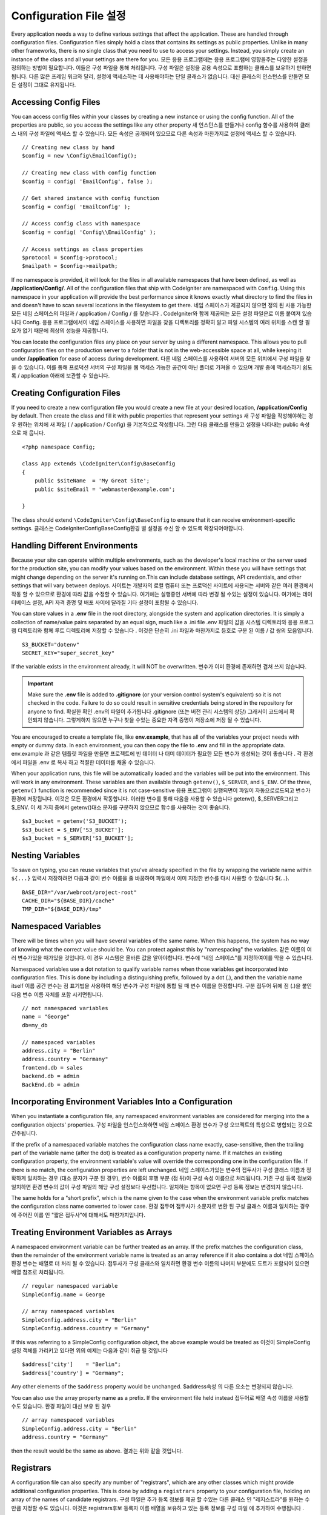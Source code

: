 ################################
Configuration File 설정
################################

Every application needs a way to define various settings that affect the application.
These are handled through configuration files. Configuration files simply
hold a class that contains its settings as public properties. Unlike in many other frameworks,
there is no single class that you need to use to access your settings. Instead, you simply
create an instance of the class and all your settings are there for you.
모든 응용 프로그램에는 응용 프로그램에 영향을주는 다양한 설정을 정의하는 방법이 필요합니다. 이들은 구성 파일을 통해 처리됩니다. 구성 파일은 설정을 공용 속성으로 포함하는 클래스를 보유하기 만하면됩니다. 다른 많은 프레임 워크와 달리, 설정에 액세스하는 데 사용해야하는 단일 클래스가 없습니다. 대신 클래스의 인스턴스를 만들면 모든 설정이 그대로 유지됩니다.

Accessing Config Files
======================

You can access config files within your classes by creating a new instance or using the config function. All of the properties
are public, so you access the settings like any other property
새 인스턴스를 만들거나 config 함수를 사용하여 클래스 내의 구성 파일에 액세스 할 수 있습니다. 모든 속성은 공개되어 있으므로 다른 속성과 마찬가지로 설정에 액세스 할 수 있습니다.

::

	// Creating new class by hand
	$config = new \Config\EmailConfig();

	// Creating new class with config function
	$config = config( 'EmailConfig', false );

	// Get shared instance with config function
	$config = config( 'EmailConfig' );

	// Access config class with namespace
	$config = config( 'Config\\EmailConfig' );

	// Access settings as class properties
	$protocol = $config->protocol;
	$mailpath = $config->mailpath;

If no namespace is provided, it will look for the files in all available namespaces that have
been defined, as well as **/application/Config/**. All of the configuration files
that ship with CodeIgniter are namespaced with ``Config``. Using this namespace in your
application will provide the best performance since it knows exactly what directory to find the
files in and doesn't have to scan several locations in the filesystem to get there.
네임 스페이스가 제공되지 않으면 정의 된 사용 가능한 모든 네임 스페이스의 파일과 / application / Config / 를 찾습니다 . CodeIgniter와 함께 제공되는 모든 설정 파일은로 이름 붙여져 있습니다 Config. 응용 프로그램에서이 네임 스페이스를 사용하면 파일을 찾을 디렉토리를 정확히 알고 파일 시스템의 여러 위치를 스캔 할 필요가 없기 때문에 최상의 성능을 제공합니다.

You can locate the configuration files any place on your server by using a different namespace.
This allows you to pull configuration files on the production server to a folder that is not in
the web-accessible space at all, while keeping it under **/application** for ease of access during development.
다른 네임 스페이스를 사용하여 서버의 모든 위치에서 구성 파일을 찾을 수 있습니다. 이를 통해 프로덕션 서버의 구성 파일을 웹 액세스 가능한 공간이 아닌 폴더로 가져올 수 있으며 개발 중에 액세스하기 쉽도록 / application 아래에 보관할 수 있습니다.

Creating Configuration Files
============================

If you need to create a new configuration file you would create a new file at your desired location,
**/application/Config** by default. Then create the class and fill it with public properties that
represent your settings
새 구성 파일을 작성해야하는 경우 원하는 위치에 새 파일 ( / application / Config) 을 기본적으로 작성합니다. 그런 다음 클래스를 만들고 설정을 나타내는 public 속성으로 채 웁니다.

::

    <?php namespace Config;

    class App extends \CodeIgniter\Config\BaseConfig
    {
    	public $siteName  = 'My Great Site';
    	public $siteEmail = 'webmaster@example.com';

    }

The class should extend ``\CodeIgniter\Config\BaseConfig`` to ensure that it can receive environment-specific
settings.
클래스는 \CodeIgniter\Config\BaseConfig환경 별 설정을 수신 할 수 있도록 확장되어야합니다.

Handling Different Environments
===============================

Because your site can operate within multiple environments, such as the developer's local machine or
the server used for the production site, you can modify your values based on the environment.  Within these
you will have settings that might change depending on the server it's running on.This can include
database settings, API credentials, and other settings that will vary between deploys.
사이트는 개발자의 로컬 컴퓨터 또는 프로덕션 사이트에 사용되는 서버와 같은 여러 환경에서 작동 할 수 있으므로 환경에 따라 값을 수정할 수 있습니다. 여기에는 실행중인 서버에 따라 변경 될 수있는 설정이 있습니다. 여기에는 데이터베이스 설정, API 자격 증명 및 배포 사이에 달라질 기타 설정이 포함될 수 있습니다.

You can store values in a **.env** file in the root directory, alongside the system and application directories.
It is simply a collection of name/value pairs separated by an equal sign, much like a .ini file
.env 파일의 값을 시스템 디렉토리와 응용 프로그램 디렉토리와 함께 루트 디렉토리에 저장할 수 있습니다 . 이것은 단순히 .ini 파일과 마찬가지로 등호로 구분 된 이름 / 값 쌍의 모음입니다.

::

	S3_BUCKET="dotenv"
	SECRET_KEY="super_secret_key"

If the variable exists in the environment already, it will NOT be overwritten.
변수가 이미 환경에 존재하면 겹쳐 쓰지 않습니다.

.. important:: Make sure the **.env** file is added to **.gitignore** (or your version control system's equivalent)
	so it is not checked in the code. Failure to do so could result in sensitive credentials being stored in the
	repository for anyone to find.
	확실한 확인 .env의 파일이 추가됩니다 .gitignore (또는 버전 관리 시스템의 상당) 그래서이 코드에서 확인되지 않습니다. 그렇게하지 않으면 누구나 찾을 수있는 중요한 자격 증명이 저장소에 저장 될 수 있습니다.

You are encouraged to create a template file, like **env.example**, that has all of the variables your project
needs with empty or dummy data. In each environment, you can then copy the file to **.env** and fill in the
appropriate data.
env.example 과 같은 템플릿 파일을 만들면 프로젝트에 빈 데이터 나 더미 데이터가 필요한 모든 변수가 생성되는 것이 좋습니다 . 각 환경에서 파일을 .env 로 복사 하고 적절한 데이터를 채울 수 있습니다.

When your application runs, this file will be automatically loaded and the variables will be put into
the environment. This will work in any environment. These variables are then available through ``getenv()``,
``$_SERVER``, and ``$_ENV``. Of the three, ``getenv()`` function is recommended since it is not case-sensitive
응용 프로그램이 실행되면이 파일이 자동으로로드되고 변수가 환경에 저장됩니다. 이것은 모든 환경에서 작동합니다. 이러한 변수를 통해 다음을 사용할 수 있습니다 getenv(), $_SERVER그리고 $_ENV. 이 세 가지 중에서 getenv()대소 문자를 구분하지 않으므로 함수를 사용하는 것이 좋습니다.

::

	$s3_bucket = getenv('S3_BUCKET');
	$s3_bucket = $_ENV['S3_BUCKET'];
	$s3_bucket = $_SERVER['S3_BUCKET'];

Nesting Variables
=================

To save on typing, you can reuse variables that you've already specified in the file by wrapping the
variable name within ``${...}``
입력시 저장하려면 다음과 같이 변수 이름을 줄 바꿈하여 파일에서 이미 지정한 변수를 다시 사용할 수 있습니다 ${...}.

::

	BASE_DIR="/var/webroot/project-root"
	CACHE_DIR="${BASE_DIR}/cache"
	TMP_DIR="${BASE_DIR}/tmp"

Namespaced Variables
====================

There will be times when you will have several variables of the same name. When this happens, the
system has no way of knowing what the correct value should be. You can protect against this by
"namespacing" the variables.
같은 이름의 여러 변수가있을 때가있을 것입니다. 이 경우 시스템은 올바른 값을 알아야합니다. 변수에 "네임 스페이스"를 지정하여이를 막을 수 있습니다.

Namespaced variables use a dot notation to qualify variable names when those variables
get incorporated into configuration files. This is done by including a distinguishing
prefix, followed by a dot (.), and then the variable name itself
이름 공간 변수는 점 표기법을 사용하여 해당 변수가 구성 파일에 통합 될 때 변수 이름을 한정합니다. 구분 접두어 뒤에 점 (.)을 붙인 다음 변수 이름 자체를 포함 시키면됩니다.

::

    // not namespaced variables
    name = "George"
    db=my_db

    // namespaced variables
    address.city = "Berlin"
    address.country = "Germany"
    frontend.db = sales
    backend.db = admin
    BackEnd.db = admin

Incorporating Environment Variables Into a Configuration
========================================================

When you instantiate a configuration file, any namespaced environment variables
are considered for merging into the a configuration objects' properties.
구성 파일을 인스턴스화하면 네임 스페이스 환경 변수가 구성 오브젝트의 특성으로 병합되는 것으로 간주됩니다.

If the prefix of a namespaced variable matches the configuration class name exactly,
case-sensitive, then the trailing part of the variable name (after the dot) is
treated as a configuration property name. If it matches an existing configuration
property, the environment variable's value will override the corresponding one
in the configuration file. If there is no match, the configuration properties are left unchanged.
네임 스페이스가있는 변수의 접두사가 구성 클래스 이름과 정확하게 일치하는 경우 (대소 문자가 구분 된 경우), 변수 이름의 후행 부분 (점 뒤)이 구성 속성 이름으로 처리됩니다. 기존 구성 등록 정보와 일치하면 환경 변수의 값이 구성 파일의 해당 구성 설정보다 우선합니다. 일치하는 항목이 없으면 구성 등록 정보는 변경되지 않습니다.

The same holds for a "short prefix", which is the name given to the case when the
environment variable prefix matches the configuration class name converted to lower case.
환경 접두어 접두사가 소문자로 변환 된 구성 클래스 이름과 일치하는 경우에 주어진 이름 인 "짧은 접두사"에 대해서도 마찬가지입니다.

Treating Environment Variables as Arrays
========================================

A namespaced environment variable can be further treated as an array.
If the prefix matches the configuration class, then the remainder of the
environment variable name is treated as an array reference if it also
contains a dot
네임 스페이스 환경 변수는 배열로 더 처리 될 수 있습니다. 접두사가 구성 클래스와 일치하면 환경 변수 이름의 나머지 부분에도 도트가 포함되어 있으면 배열 참조로 처리됩니다.

::

    // regular namespaced variable
    SimpleConfig.name = George

    // array namespaced variables
    SimpleConfig.address.city = "Berlin"
    SimpleConfig.address.country = "Germany"

If this was referring to a SimpleConfig configuration object, the above example would be treated as
이것이 SimpleConfig 설정 객체를 가리키고 있다면 위의 예제는 다음과 같이 취급 될 것입니다

::

    $address['city']    = "Berlin";
    $address['country'] = "Germany";

Any other elements of the ``$address`` property would be unchanged.
$address속성 의 다른 요소는 변경되지 않습니다.

You can also use the array property name as a prefix. If the environment file
held instead
접두어로 배열 속성 이름을 사용할 수도 있습니다. 환경 파일이 대신 보유 된 경우

::

    // array namespaced variables
    SimpleConfig.address.city = "Berlin"
    address.country = "Germany"

then the result would be the same as above.
결과는 위와 같을 것입니다.

Registrars
==========

A configuration file can also specify any number of "registrars", which are any
other classes which might provide additional configuration properties.
This is done by adding a ``registrars`` property to your configuration file,
holding an array of the names of candidate registrars.
구성 파일은 추가 등록 정보를 제공 할 수있는 다른 클래스 인 "레지스트라"를 원하는 수만큼 지정할 수도 있습니다. 이것은 registrars후보 등록자 이름 배열을 보유하고 있는 등록 정보를 구성 파일 에 추가하여 수행됩니다 .

::

    protected $registrars = [
        SupportingPackageRegistrar::class
    ];

In order to act as a "registrar" the classes so identified must have a
static function named the same as the configuration class, and it should return an associative
array of property settings.
"등록 기관"의 역할을하기 위해 이렇게 식별 된 클래스는 구성 클래스와 동일한 이름의 정적 함수를 가져야하며 속성 설정의 연관 배열을 반환해야합니다.

When your configuration object is instantiated, it will loop over the
designated classes in ``$registrars``. For each of these classes, which contains a method name matching
the configuration class, it will invoke that method, and incorporate any returned properties
the same way as described for namespaced variables.
구성 객체가 인스턴스화되면,에 지정된 클래스가 반복됩니다 $registrars. 구성 클래스와 일치하는 메소드 이름을 포함하는 이들 클래스 각각에 대해 메소드는 해당 메소드를 호출하고 리턴 된 특성을 이름 공간 변수에 대해 설명한 것과 같은 f}으로 통합합니다.

A sample configuration class setup for this
이를위한 예제 구성 클래스 설정 

::

    namespace App\Config;

    class MySalesConfig extends \CodeIgniter\Config\BaseConfig
    {
        public $target        = 100;
        public $campaign      = "Winter Wonderland";
        protected $registrars = [
            '\App\Models\RegionalSales';
        ];
    }

... and the associated regional sales model might look like
... 관련 지역 판매 모델은 다음과 같이 보일 수 있습니다.

::

    namespace App\Models;

    class RegionalSales
    {
        public static function MySalesConfig()
        {
            return ['target' => 45, 'actual' => 72];
        }
    }

With the above example, when `MySalesConfig` is instantiated, it will end up with
the two properties declared, but the value of the `$target` property will be over-ridden
by treating `RegionalSalesModel` as a "registrar". The resulting configuration properties
위의 예에서 MySalesConfig 가 인스턴스화되면 선언 된 두 개의 등록 정보로 끝나게되지만 $ target 등록 정보 의 값은 RegionalSalesModel 을 "레지스트라"로 처리하여 무시할 수 있습니다 . 결과 구성 등록 정보

::

    $target   = 45;
    $campaign = "Winter Wonderland";

